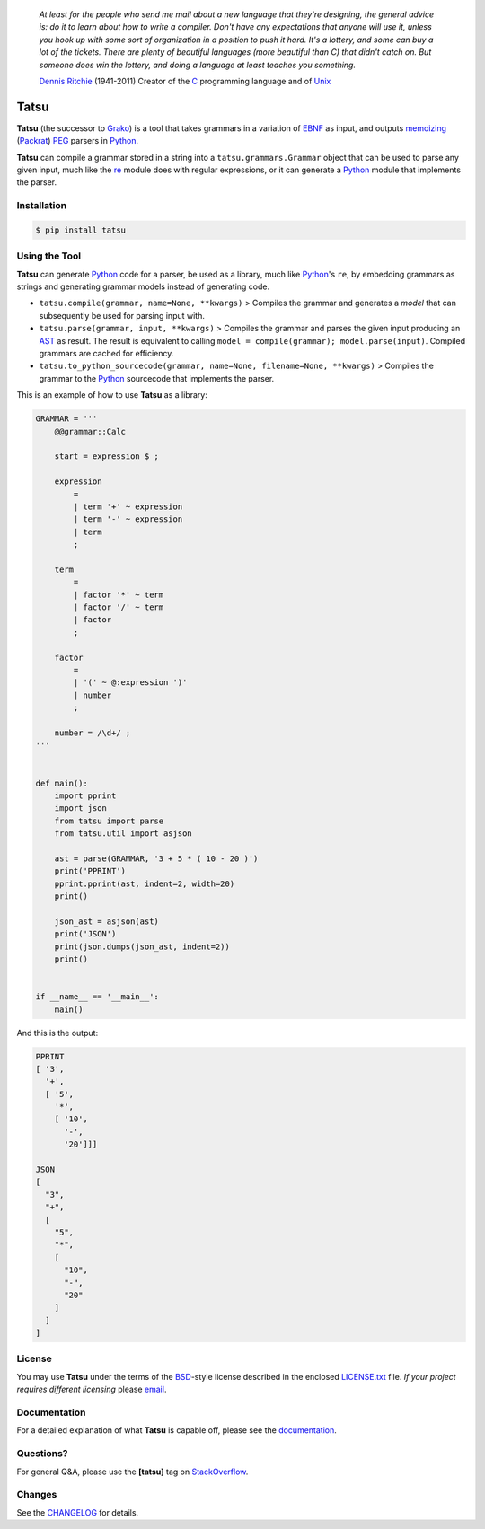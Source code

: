 |fury| |license| |pyversions| |travis| |landscape|

    *At least for the people who send me mail about a new language that
    they're designing, the general advice is: do it to learn about how
    to write a compiler. Don't have any expectations that anyone will
    use it, unless you hook up with some sort of organization in a
    position to push it hard. It's a lottery, and some can buy a lot of
    the tickets. There are plenty of beautiful languages (more beautiful
    than C) that didn't catch on. But someone does win the lottery, and
    doing a language at least teaches you something.*

    `Dennis Ritchie`_ (1941-2011) Creator of the C_ programming
    language and of Unix_

Tatsu
=====

**Tatsu** (the successor to Grako_) is a tool that takes grammars in a
variation of `EBNF`_ as input, and outputs `memoizing`_ (`Packrat`_)
`PEG`_ parsers in `Python`_.

**Tatsu** can compile a grammar stored in a string into a
``tatsu.grammars.Grammar`` object that can be used to parse any given
input, much like the `re`_ module does with regular expressions, or it can generate a Python_ module that implements the parser.

Installation
------------

.. code:: bash

    $ pip install tatsu


Using the Tool
--------------

**Tatsu** can generate Python_ code for a parser, be used as a library, much like `Python`_'s ``re``, by embedding grammars as strings and generating grammar models instead of generating code.

-  ``tatsu.compile(grammar, name=None, **kwargs)`` > Compiles the
   grammar and generates a *model* that can subsequently be used for
   parsing input with.

-  ``tatsu.parse(grammar, input, **kwargs)`` > Compiles the grammar and
   parses the given input producing an
   `AST <https://en.wikipedia.org/wiki/Abstract_syntax_tree>`__ as
   result. The result is equivalent to calling
   ``model = compile(grammar); model.parse(input)``. Compiled grammars
   are cached for efficiency.

-  ``tatsu.to_python_sourcecode(grammar, name=None, filename=None, **kwargs)``
   > Compiles the grammar to the `Python`_ sourcecode that implements
   the parser.

This is an example of how to use **Tatsu** as a library:

.. code:: python

    GRAMMAR = '''
        @@grammar::Calc

        start = expression $ ;

        expression
            =
            | term '+' ~ expression
            | term '-' ~ expression
            | term
            ;

        term
            =
            | factor '*' ~ term
            | factor '/' ~ term
            | factor
            ;

        factor
            =
            | '(' ~ @:expression ')'
            | number
            ;

        number = /\d+/ ;
    '''


    def main():
        import pprint
        import json
        from tatsu import parse
        from tatsu.util import asjson

        ast = parse(GRAMMAR, '3 + 5 * ( 10 - 20 )')
        print('PPRINT')
        pprint.pprint(ast, indent=2, width=20)
        print()

        json_ast = asjson(ast)
        print('JSON')
        print(json.dumps(json_ast, indent=2))
        print()


    if __name__ == '__main__':
        main()

And this is the output:

.. code:: bash

    PPRINT
    [ '3',
      '+',
      [ '5',
        '*',
        [ '10',
          '-',
          '20']]]

    JSON
    [
      "3",
      "+",
      [
        "5",
        "*",
        [
          "10",
          "-",
          "20"
        ]
      ]
    ]

License
-------

You may use **Tatsu** under the terms of the `BSD`_-style license
described in the enclosed `LICENSE.txt`_ file. *If your project
requires different licensing* please `email`_.

Documentation
-------------

For a detailed explanation of what **Tatsu** is capable off, please see the
documentation_.

.. _documentation: http://tatsu.readthedocs.io/

Questions?
----------

For general Q&A, please use the **[tatsu]** tag on `StackOverflow`_.

Changes
-------

See the `CHANGELOG`_ for details.

.. _Dennis Ritchie: http://en.wikipedia.org/wiki/Dennis_Ritchie
.. _C: http://en.wikipedia.org/wiki/C_language
.. _Unix: http://en.wikipedia.org/wiki/Unix
.. _make a donation: https://www.paypal.com/cgi-bin/webscr?cmd=_s-xclick&hosted_button_id=P9PV7ZACB669J
.. _EBNF: http://en.wikipedia.org/wiki/Ebnf
.. _Grako: https://bitbucket.org/neogeny/grako/
.. _memoizing: http://en.wikipedia.org/wiki/Memoization
.. _Packrat: http://bford.info/packrat/
.. _PEG: http://en.wikipedia.org/wiki/Parsing_expression_grammar
.. _Python: http://python.org
.. _re: https://docs.python.org/3.4/library/re.html
.. _Perl: http://www.perl.org/
.. _context managers: http://docs.python.org/2/library/contextlib.html
.. _Cyclomatic complexity: http://en.wikipedia.org/wiki/Cyclomatic_complexity
.. _KLOC: http://en.wikipedia.org/wiki/KLOC
.. _regex: https://pypi.python.org/pypi/regex
.. _colorama: https://pypi.python.org/pypi/colorama/
.. _pygraphviz: https://pypi.python.org/pypi/pygraphviz
.. _Ruby: http://www.ruby-lang.org/
.. _Abstract Syntax Tree: http://en.wikipedia.org/wiki/Abstract_syntax_tree
.. _AST: http://en.wikipedia.org/wiki/Abstract_syntax_tree
.. _Semantic Graph: http://en.wikipedia.org/wiki/Abstract_semantic_graph
.. _VIM: http://www.vim.org/
.. _Sublime Text: https://www.sublimetext.com
.. _raw string literal: https://docs.python.org/3/reference/lexical_analysis.html#string-and-bytes-literals
.. _Reserved Words: https://en.wikipedia.org/wiki/Reserved_word
.. _Keywords: https://en.wikipedia.org/wiki/Reserved_word
.. _keywords: https://en.wikipedia.org/wiki/Reserved_word
.. _keyword: https://en.wikipedia.org/wiki/Reserved_word
.. _Warth et al: http://www.vpri.org/pdf/tr2007002_packrat.pdf
.. _ANTLR: http://www.antlr.org/
.. _parsewkt: https://github.com/cleder/parsewkt
.. _Well-known text: http://en.wikipedia.org/wiki/Well-known_text
.. _WTK: http://en.wikipedia.org/wiki/Well-known_text
.. _lambdafu: http://blog.marcus-brinkmann.de/
.. _smc.mw: https://github.com/lambdafu/smc.mw
.. _MediaWiki: http://www.mediawiki.org/wiki/MediaWiki
.. _BSD: http://en.wikipedia.org/wiki/BSD_licenses#2-clause_license_.28.22Simplified_BSD_License.22_or_.22FreeBSD_License.22.29
.. _`LICENSE.txt`: LICENSE.txt
.. _email: mailto:apalala@gmail.com
.. _StackOverflow: http://stackoverflow.com/tags/tatsu/info
.. _Tatsu Forum: https://groups.google.com/forum/?fromgroups#!forum/tatsu
.. _Euler: http://en.wikipedia.org/wiki/Euler_programming_language
.. _Algol W: http://en.wikipedia.org/wiki/Algol_W
.. _Pascal: http://en.wikipedia.org/wiki/Pascal_programming_language
.. _Modula: http://en.wikipedia.org/wiki/Modula
.. _Modula-2: http://en.wikipedia.org/wiki/Modula-2
.. _Oberon: http://en.wikipedia.org/wiki/Oberon_(programming_language)
.. _Oberon-2: http://en.wikipedia.org/wiki/Oberon-2
.. _Algorithms + Data Structures = Programs: http://www.amazon.com/Algorithms-Structures-Prentice-Hall-Automatic-Computation/dp/0130224189/
.. _Wirth: http://en.wikipedia.org/wiki/Niklaus_Wirth
.. _LL(1): http://en.wikipedia.org/wiki/LL(1)
.. _PL/0: http://en.wikipedia.org/wiki/PL/0
.. _introduced: http://dl.acm.org/citation.cfm?id=964001.964011
.. _PEG.js: http://pegjs.majda.cz/
.. _blog post: http://dietbuddha.blogspot.com/2012/12/52python-encapsulating-exceptions-with.html
.. _Python Weekly: http://www.pythonweekly.com/
.. _exceptions: http://www.jeffknupp.com/blog/2013/02/06/write-cleaner-python-use-exceptions/
.. _Jack: http://en.wikipedia.org/wiki/Javacc
.. _PyPy: http://pypy.org/
.. _PyPy team: http://pypy.org/people.html
.. _CSAIL at MIT: http://www.csail.mit.edu/
.. _PEG and Packrat parsing mailing list: https://lists.csail.mit.edu/mailman/listinfo/peg
.. _UCAB: http://www.ucab.edu.ve/
.. _USB: http://www.usb.ve/
.. _declensions: http://en.wikipedia.org/wiki/Declension
.. _English: http://en.wikipedia.org/wiki/English_grammar
.. _Japanese: http://en.wikipedia.org/wiki/Japanese_grammar
.. _Marcus Brinkmann: http://blog.marcus-brinkmann.de/
.. _Robert Speer: https://bitbucket.org/r_speer
.. _Basel Shishani: https://bitbucket.org/basel-shishani
.. _Paul Sargent: https://bitbucket.org/PaulS/
.. _Kathryn Long: https://bitbucket.org/starkat
.. _David Röthlisberger: https://bitbucket.org/drothlis/
.. _basel-shishani: https://bitbucket.org/basel-shishani
.. _drothlis: https://bitbucket.org/drothlis
.. _franz\_g: https://bitbucket.org/franz_g
.. _gapag: https://bitbucket.org/gapag
.. _gegenschall: https://bitbucket.org/gegenschall
.. _gkimbar: https://bitbucket.org/gkimbar
.. _jimon: https://bitbucket.org/jimon
.. _leewz: https://bitbucket.org/leewz
.. _linkdd: https://bitbucket.org/linkdd
.. _nehz: https://bitbucket.org/nehz
.. _neumond: https://bitbucket.org/neumond
.. _pauls: https://bitbucket.org/pauls
.. _pgebhard: https://bitbucket.org/pgebhard
.. _r\_speer: https://bitbucket.org/r_speer
.. _siemer: https://bitbucket.org/siemer
.. _sjbrownBitbucket: https://bitbucket.org/sjbrownBitbucket
.. _starkat: https://bitbucket.org/starkat
.. _tonico\_strasser: https://bitbucket.org/tonico_strasser
.. _vinay.sajip: https://bitbucket.org/vinay.sajip
.. _vmuriart: https://bitbucket.org/vmuriart
.. _CHANGELOG: CHANGELOG.md

.. |fury| image:: https://badge.fury.io/py/tatsu.svg
   :target: https://badge.fury.io/py/tatsu
.. |license| image:: https://img.shields.io/badge/license-BSD-blue.svg
   :target: https://raw.githubusercontent.com/apalala/tatsu/master/LICENSE.txt
.. |pyversions| image:: https://img.shields.io/pypi/pyversions/tatsu.svg
   :target: https://pypi.python.org/pypi/tatsu
.. |travis| image:: https://secure.travis-ci.org/apalala/tatsu.svg
   :target: http://travis-ci.org/apalala/tatsu
.. |landscape| image:: https://landscape.io/github/apalala/tatsu/master/landscape.png
   :target: https://landscape.io/github/apalala/tatsu/master
.. |donate| image:: https://www.paypalobjects.com/en_US/i/btn/btn_donate_SM.gif
   :target: https://www.paypal.com/cgi-bin/webscr?cmd=_s-xclick&hosted_button_id=P9PV7ZACB669J
